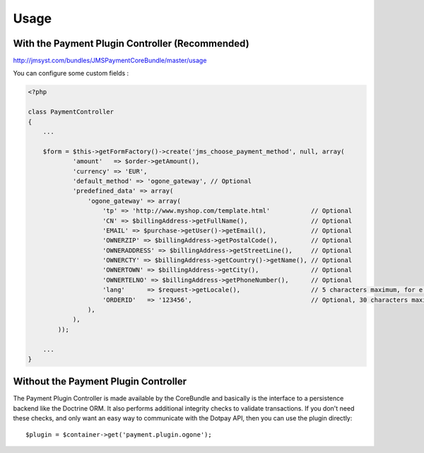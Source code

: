 =====
Usage
=====
With the Payment Plugin Controller (Recommended)
------------------------------------------------
http://jmsyst.com/bundles/JMSPaymentCoreBundle/master/usage

You can configure some custom fields :

.. code-block :: php

    <?php

    class PaymentController
    {
        ...

        $form = $this->getFormFactory()->create('jms_choose_payment_method', null, array(
                'amount'   => $order->getAmount(),
                'currency' => 'EUR',
                'default_method' => 'ogone_gateway', // Optional
                'predefined_data' => array(
                    'ogone_gateway' => array(
                        'tp' => 'http://www.myshop.com/template.html'           // Optional
                        'CN' => $billingAddress->getFullName(),                 // Optional
                        'EMAIL' => $purchase->getUser()->getEmail(),            // Optional
                        'OWNERZIP' => $billingAddress->getPostalCode(),         // Optional
                        'OWNERADDRESS' => $billingAddress->getStreetLine(),     // Optional
                        'OWNERCTY' => $billingAddress->getCountry()->getName(), // Optional
                        'OWNERTOWN' => $billingAddress->getCity(),              // Optional
                        'OWNERTELNO' => $billingAddress->getPhoneNumber(),      // Optional
                        'lang'      => $request->getLocale(),                   // 5 characters maximum, for e.g: fr_FR
                        'ORDERID'   => '123456',                                // Optional, 30 characters maximum
                    ),
                ),
            ));

        ...
    }

Without the Payment Plugin Controller
-------------------------------------
The Payment Plugin Controller is made available by the CoreBundle and basically is the
interface to a persistence backend like the Doctrine ORM. It also performs additional
integrity checks to validate transactions. If you don't need these checks, and only want
an easy way to communicate with the Dotpay API, then you can use the plugin directly::

    $plugin = $container->get('payment.plugin.ogone');

.. _JMSPaymentCoreBundle: https://github.com/schmittjoh/JMSPaymentCoreBundle/blob/master/Resources/doc/index.rst

